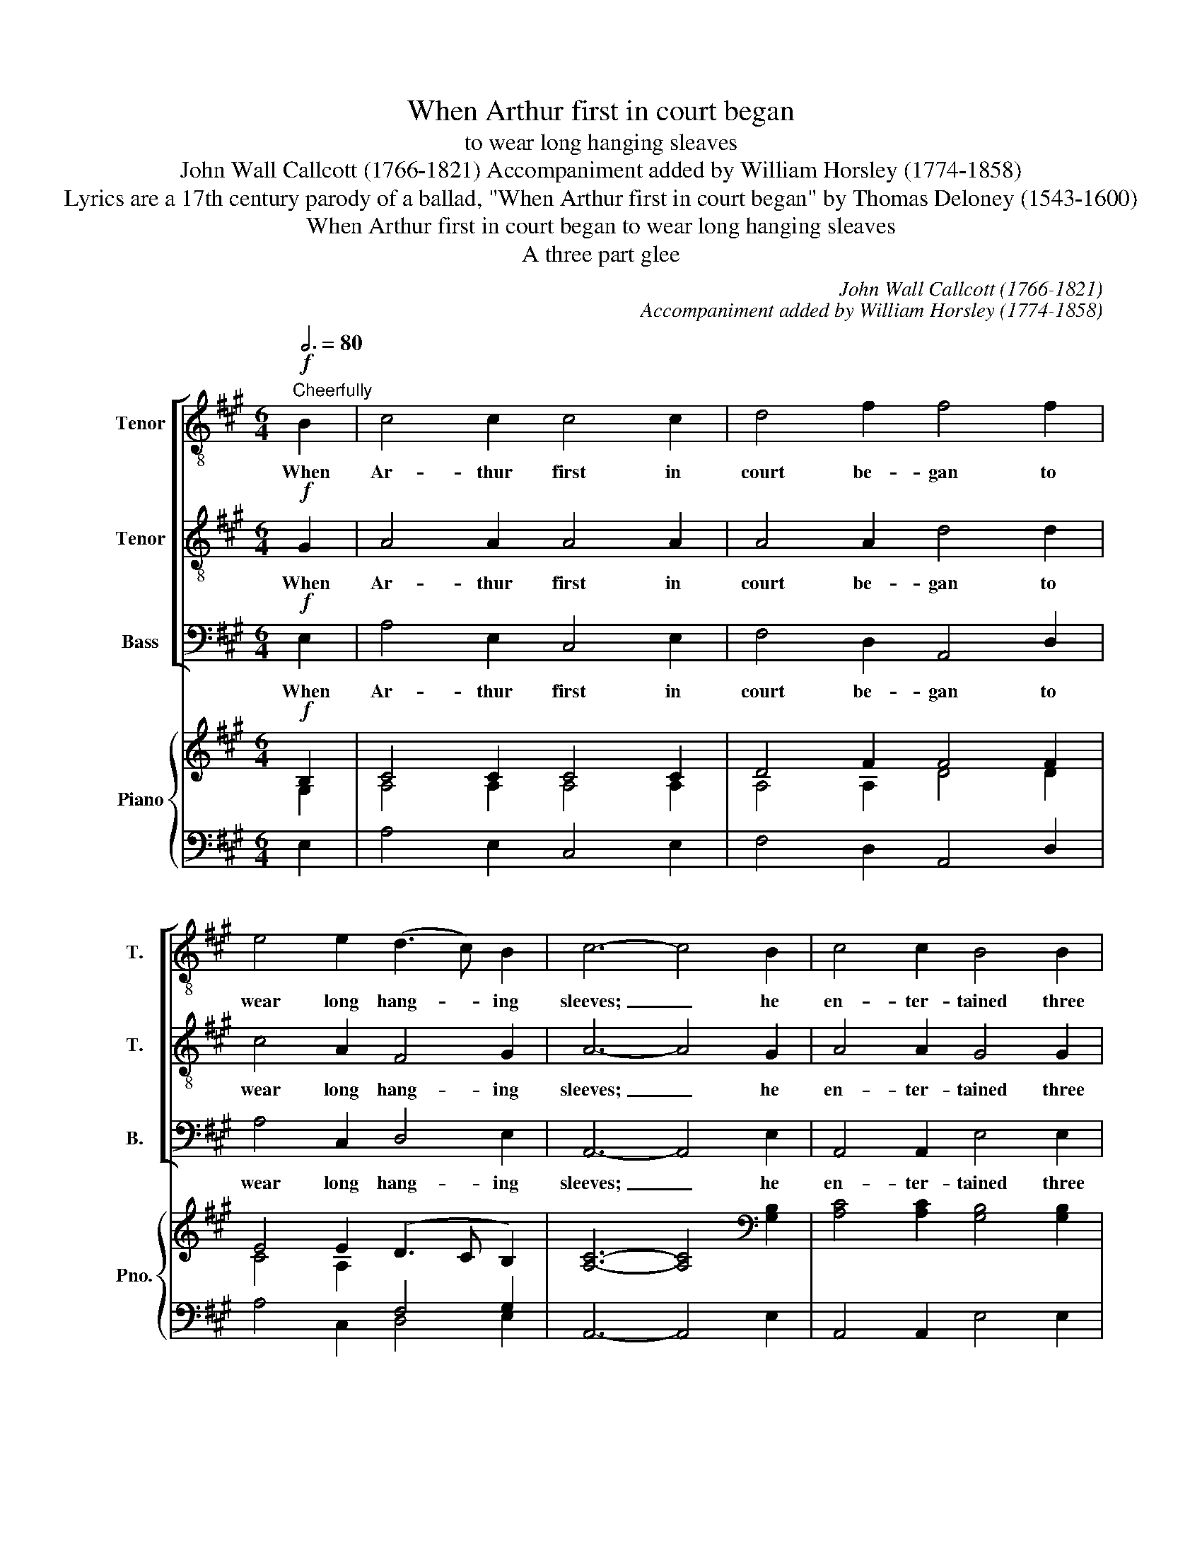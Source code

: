 X:1
T:When Arthur first in court began
T:to wear long hanging sleaves
T:John Wall Callcott (1766-1821) Accompaniment added by William Horsley (1774-1858)
T:Lyrics are a 17th century parody of a ballad, "When Arthur first in court began" by Thomas Deloney (1543-1600)
T:When Arthur first in court began to wear long hanging sleaves
T:A three part glee
C:John Wall Callcott (1766-1821)
C:Accompaniment added by William Horsley (1774-1858)
Z:Lyrics are a 17th century parody of a
Z:ballad, "When Arthur first in court began"
Z:by Thomas Deloney (1543-1600)
%%score [ 1 2 3 ] { ( 4 5 ) | ( 6 7 ) }
L:1/8
Q:3/4=80
M:6/4
K:A
V:1 treble-8 transpose=-12 nm="Tenor" snm="T."
V:2 treble-8 transpose=-12 nm="Tenor" snm="T."
V:3 bass nm="Bass" snm="B."
V:4 treble nm="Piano" snm="Pno."
V:5 treble 
V:6 bass 
V:7 bass 
V:1
!f!"^Cheerfully" B2 | c4 c2 c4 c2 | d4 f2 f4 f2 | e4 e2 (d3 c) B2 | c6- c4 B2 | c4 c2 B4 B2 | %6
w: When|Ar- thur first in|court be- gan to|wear long hang- * ing|sleeves; _ he|en- ter- tained three|
 (A3 B) A2 G4 ^d2 | e4 B2 (A3 G) F2 | G6- G4 :: E2 | A4 E2 B4 E2 | (c3 B) c2 A4 z2 | z12 | z12 | %14
w: ser- * ving men, and|all of them _ were|thieves. _|The|first, he was an|I- * rish- man,|||
 z12 | z6 z2 z2 d2 | (e3 f) e2 (e2 d2) c2 | (c6 B4) B2 | c4 c2 e4 e2 | (a3 g) a2 g4 g2 | %20
w: |||wot. _ The|first, he was an|I- * rish- man, the|
 f4 e2 ^d4 d2 | e6- e4 e2 | e4 a2 f4 d2 | B6 c4 c2 | (d3 e) f2 (c3 d) B2 | c6- c4 :: B2 | %27
w: se- cond was a|Scot, _ the|third, he was a|Welsh- man, and|all _ were knaves, _ I|wot. _|The|
 c4 c2 e4 c2 | d4 f2 f4 f2 | e4 e2 (d3 c) B2 | c6 c4 B2 | c4 c2 B4 B2 | (A3 B) A2 G4 ^d2 | %33
w: I- rish- man loved|us- que- baugh, the|Scot loved ale _ called|"Blue Cap", the|Welsh- man he loved|toas- * ted cheese, and|
 e4 B2 c3 G F2 | G6 E4 ::"^1st tenor solo" A3 A E2 (B3 G) E2 | (c3 B) c2 A4 z2 | z12 | z12 | z12 | %40
w: made his mouth like a|mouse- trap.|Us- que- baugh burnt _ the|I- * rish- man,||||
 z6 z2 z2 dd | (e2 f2) e2 e3 d c2 | (c6 B4) z2 | c3 B c2 e4 e2 | (a3 g) a2 g4 g2 | f4 e2 ^d4 d2 | %46
w: but he|pulled _ her out by the|tail. _|Us- que- baugh burned the|I- * rish- man, the|Scot was drowned in|
 e6- e4 e2 | e3 c a2 f3 g a2 | d3 e f2 G4 BB | c4 f2 c3 d B2 | A6- A6 :|!f! f6 d6 | B6 c6 | %53
w: ale, _ the|Welsh- man had like to be|choked with a mouse, but he|pulled her out by the|tail. _|Pulled her,|pulled her,|
 d4 c2 B3 c d2 | (d6 c6) | B6 d6 | c6!ff! !fermata!f6 | (e3 f) d2 c3 a g2 | a6- a6 |] %59
w: pulled her out by the|tail. _|Pulled her,|pulled, her,|pulled * her out by the|tail. _|
V:2
!f! G2 | A4 A2 A4 A2 | A4 A2 d4 d2 | c4 A2 F4 G2 | A6- A4 G2 | A4 A2 G4 G2 | (F3 G) F2 E4 A2 | %7
w: When|Ar- thur first in|court be- gan to|wear long hang- ing|sleeves; _ he|en- ter- tained three|ser- * ving men, and|
 G4 E2 (F3 E) ^D2 | E6- E4 :: z2 | z12 | z6 z2 z2 B2 | c4 B2 A4 F2 | c6- c4 z2 | z12 | %15
w: all of them _ were|thieves. _|||the|se- cond was a|Scot, _||
 z6 z2 z2 G2 | A4 A2 (F2 B2) A2 | (A6 G4) G2 | (A3 B) A2 B4 B2 | c4 ^d2 e4 G2 | A4 c2 c4 ^B2 | %21
w: ||wot. _ The|first, _ he was an|I- rish- man, the|se- cond was a|
 c6- c4 d2 | c4 c2 A4 B2 | G6 A4 A2 | A4 A2 A4 G2 | A6- A4 :: G2 | A4 A2 A4 A2 | A4 A2 d4 A2 | %29
w: Scot, _ the|third, he was a|Welsh- man, and|all were knaves, I|wot. _|The|I- rish- man loved|us- que- baugh, the|
 c4 A2 F4 G2 | A6 A4 G2 | A4 A2 G4 G2 | F4 F2 E4 A2 | G4 E2 F3 E ^D2 | E6 E4 :: z12 | z6 z2 z2 B2 | %37
w: Scot loved ale called|"Blue Cap", the|Welsh- man he loved|toas- ted cheese, and|made his mouth like a|mouse- trap.||the|
 (c3 d) B2 (A3 G) F2 | c6- c4 z2 | z12 | z6 z2 z2 GG | A4 =G2 F3 ^G A2 | (A6 G4) z2 | %43
w: Scot _ was drowned _ in|ale; _||but he|pulled her out by the|tail. _|
 A3 B A2 B4 B2 | c4 ^d2 e4 G2 | A4 c2 c4 ^B2 | c6- c4 B2 | c3 A e2 d3 d c2 | B3 A A2 G4 EE | %49
w: Us- que- baugh burned the|I- rish- man, the|Scot was drowned in|ale, _ the|Welsh- man had like to be|choked with a mouse, but he|
 A4 A2 A3 A E2 | C6- C6 :|!f! A6 B6 | G6 A6 | B4 A2 G3 A B2 | (B6 A6) | e6 G6 | A6 !fermata!A6 | %57
w: pulled her out by the|tail. _|Pulled her,|pulled her,|pulled her out by the|tail. _|Pulled her,|pulled, her,|
!ff! c3 d B2 A3 c B2 | c6- c6 |] %59
w: pulled * her out by the|tail. _|
V:3
!f! E,2 | A,4 E,2 C,4 E,2 | F,4 D,2 A,,4 D,2 | A,4 C,2 D,4 E,2 | A,,6- A,,4 E,2 | %5
w: When|Ar- thur first in|court be- gan to|wear long hang- ing|sleeves; _ he|
 A,,4 A,,2 E,4 E,2 | B,,4 B,,2 E,4 B,,2 | C,4 G,,2 A,,4 B,,2 | E,6- E,4 :: z2 | z12 | z12 | z12 | %13
w: en- ter- tained three|ser- ving men, and|all of them were|thieves. _|||||
 z6 z2 z2 C,2 | D,4 D,2 (F,3 E,) D,2 | A,6 A,,4 B,,2 | C,4 C,2 D,4 D,2 | E,6- E,4 E,2 | %18
w: the|third, he was _ a|Welsh- man, *||wot. _ The|
 A,4 A,2 G,4 G,2 | F,4 F,2 E,4 C,2 | F,4 F,2 G,4 G,2 | C,6- C,4 B,,2 | A,,4 A,,2 D,4 B,,2 | %23
w: first, he was an|I- rish- man, the|se- cond was a|Scot, _ the|third, he was a|
 E,6 C,4 A,2 | F,4 D,2 E,4 E,2 | A,,6- A,,4 :: E,2 | A,4 E,2 C,4 E,2 | F,4 D,2 A,,4 D,2 | %29
w: Welsh- man, and|all were knaves, I|wot. _|The|I- rish- man loved|us- que- baugh, the|
 A,4 C,2 D,4 E,2 | A,6 A,4 E,2 | A,,4 A,,2 E,4 E,2 | B,,4 B,,2 E,4 B,,2 | C,4 G,,2 A,,3 A,, B,,2 | %34
w: Scot loved ale called|"Blue Cap", the|Welsh- man he loved|toas- ted cheese, and|made his mouth like a|
 E,6 E,4 :: z12 | z12 | z12 | z6 z2 z2 C,2 | F,3 G, A,2 B,,3 C, D,2 | E,3 F, G,2 A,4 B,,B,, | %41
w: mouse- trap.||||the|Welsh- man had like to be|choked with a mouse, but he|
 C,4 C,2 D,3 D, D,2 | E,6- E,4 z2 | A,3 G, A,2 G,4 G,2 | F,4 F,2 E,4 C,2 | F,4 F,2 G,4 G,,2 | %46
w: pulled her out by the|tail. _|Us- que- baugh burned the|I- rish- man, the|Scot was drowned in|
 C,6- C,4 E,2 | A,3 A, C,2 D,3 E, F,2 | B,,3 C, D,2 E,4 G,G, | A,4 D,2 E,3 E, E,2 | A,,6- A,,6 :| %51
w: ale, _ the|Welsh- man had like to be|choked with a mouse, but he|pulled her out by the|tail. _|
!f! D,6 B,,6 | E,6 A,,6 | E,4 E,2 E,3 E, E,2 | F,6- F,6 | G,6 E,6 | A,6!ff! !fermata!D,6 | %57
w: Pulled her,|pulled her,|pulled her out by the|tail. _|Pulled her,|pulled, her,|
 A,4 D,2 E,3 E, E,2 | A,,6- A,,6 |] %59
w: pulled her out by the|tail. _|
V:4
!f! B,2 | C4 C2 C4 C2 | D4 F2 F4 F2 | E4 E2 (D3 C B,2) | [A,C]6- [A,C]4[K:bass] [G,B,]2 | %5
 [A,C]4 [A,C]2 [G,B,]4 [G,B,]2 | ([F,A,]3 [G,B,] [F,A,]2) [E,G,]4 [A,^D]2 | %7
 [G,E]4 [E,B,]2 ([F,A,]3 [E,G,] [^D,F,]2) | [E,G,]6- [E,G,]4 :: E,2 | A,4 E,2 B,4 E,2 | %11
 (C3 B,) C2 A,4 B,2 | C4 B,2 A,4 F,2 | C6- C4 z2 | z12 | z6 z2 z2 D2 | (E3 F) E2 (E2 D2) C2 | %17
 ([A,C]6 [G,B,]4) [G,B,]2 | C4 C2 [B,E]4 [B,E]2 | A3 G A2 G4 G2 | F4 E2 ^D4 D2 | %21
 [CE]6- [CE]4 [DE]2 | [CE]4 [CA]2 [A,F]4 [B,D]2 | [G,B,]6 [A,C]4 [A,C]2 | (D3 E) F2 C3 [B,D] B,2 | %25
 [A,C]6- [A,C]4 :: [G,B,]2 | [A,C]4 [A,C]2 [A,E]4 [A,C]2 | [A,C]4 [A,C]2 [DF]4 [A,F]2 | %29
 E4 E2 D3 C B,2 | A,6 A,4[K:bass] [G,B,]2 | [A,C]4 [A,C]2 [G,B,]4 [G,B,]2 | (A,3 B, A,2) G,4 ^D2 | %33
 [G,E]4 [E,B,]2 [F,A,]3 [E,G,] [^D,F,]2 | G,6 E,4 :: A,3 A, E,2 (B,3 G,) E,2 | (C3 B,) C2 A,4 B,2 | %37
 (C3 D) B,2 (A,3 G,) F,2 | C6- C4 z2 | z12 | z6 z2 z2 DD | (E2 F2) E2 E3 D C2 | %42
 (([A,C]6 [G,B,]4)) z2 | [A,C]3 [B,D] [A,C]2 [B,E]4 [B,E]2 | A3 G x2 x6 | %45
 [A,F]4 [CE]2 [C^D]4 [^B,D]2 | [CE]6- [CE]4 [B,E]2 | [CE]3 C [EA]2 [DF]3 [DG] [CA]2 | %48
 [B,D]3 [A,E] [A,F]2 [G,B,]4 [G,B,][G,B,] | [CE]4 [A,F]2 [A,C]3 [A,D] B,2 | A,6- A,6 :| %51
!f! [A,F]6 [B,D]6 | [G,B,]6 [A,C]6 | [B,D]4 [A,C]2 ([G,B,]3 [A,C] [B,D]2) | ([B,D]6 [A,C]6) | %55
 [B,E]6 [G,D]6 | [A,C]6 !fermata![A,F]6 |!ff! [CE]3 [DF] [B,D]2 [A,C]3 [CA] [B,G]2 | %58
 [CA]6- [CA]6 |] %59
V:5
 G,2 | A,4 A,2 A,4 A,2 | A,4 A,2 D4 D2 | C4 A,2[I:staff +1] F,4 G,2 | x10[I:staff -1][K:bass] x2 | %5
 x12 | x12 | x12 | x10 :: x2 | x12 | x12 | x12 | x12 | x12 | x12 | x12 | x12 | x12 | %19
 C4 ^D2 E4[I:staff +1] G,2 | A,4[I:staff -1] C2 C4 ^B,2 | x12 | x12 | x12 | A,4 A,2 A,3 x G,2 | %25
 x10 :: x2 | x12 | x12 | x12 | x10[K:bass] x2 | x12 | F,4 F,2 E,4 A,2 | x12 | E,6 E,4 :: x12 | %36
 x12 | x12 | x12 | x12 | x6 x2 x2 G,G, | A,4 =G,2 F,3 ^G, A,2 | x12 | x12 | %44
 C4 [^DA]2 [EG]4 [G,G]2 | x12 | x12 | x12 | x12 | x12 | x12 :| x12 | x12 | x12 | x12 | x12 | x12 | %57
 x12 | x12 |] %59
V:6
 E,2 | A,4 E,2 C,4 E,2 | F,4 D,2 A,,4 D,2 | A,4 C,2 D,4 E,2 | A,,6- A,,4 E,2 | A,,4 A,,2 E,4 E,2 | %6
 B,,4 B,,2 E,4 B,,2 | C,4 G,,2 A,,4 B,,2 | E,6- E,4 :: z2 | z12 | z12 | z12 | z6 z2 z2 C,2 | %14
 D,4 D,2 F,3 E, D,2 | A,6 A,,4 G,2 | A,4 A,2 F,2 B,2[I:staff -1] A,2 |[I:staff +1] E,6- E,4 E,2 | %18
 A,4 A,2 G,4 G,2 | F,4 F,2 E,4 C,2 | F,4 F,2 G,4 G,2 | C,6- C,4 B,,2 | A,,4 A,,2 D,4 B,,2 | %23
 E,6 C,4 A,2 | F,4 D,2 E,4 E,2 | A,,6- A,,4 :: E,2 | A,4 E,2 C,4 E,2 | F,4 D,2 A,,4 D,2 | %29
[I:staff -1] C4[I:staff +1] A,2 F,4 G,2 | A,6 A,4 E,2 | A,,4 A,,2 E,4 E,2 | B,,4 B,,2 E,4 B,,2 | %33
 C,4 G,,2 A,,3 A,, B,,2 | E,6 E,4 :: z12 | z12 | z12 | z6 z2 z2 C,2 | F,3 G, A,2 B,,3 C, D,2 | %40
 E,3 F, G,2 A,4 B,,B,, | C,4 C,2 D,4 D,2 | E,6- E,4 z2 | A,3 G, A,2 G,4 G,2 | F,4 F,2 E,4 C,2 | %45
 F,4 F,2 G,4 G,,2 | C,6- C,4 E,2 | A,3 A, C,2 D,3 E, F,2 | B,,3 C, D,2 E,4 G,G, | %49
 A,4 D,2 E,3 E, E,2 | [A,,C,]6- [A,,C,]6 :| D,6 B,,6 | E,6 A,,6 | E,4 E,2 E,3 E, E,2 | F,6- F,6 | %55
 G,6 E,6 | A,6 !fermata!D,6 | A,4 D,2 E,3 E, E,2 | A,,6- A,,6 |] %59
V:7
 x2 | x12 | x12 | x12 | x12 | x12 | x12 | x12 | x10 :: x2 | x12 | x12 | x12 | x12 | x12 | %15
 x6 x2 x2 B,,2 | C,4 C,2 D,4 D,2 | x12 | x12 | x12 | x12 | x12 | x12 | x12 | x12 | x10 :: x2 | %27
 x12 | x12 | A,4 C,2 D,4 E,2 | x12 | x12 | x12 | x12 | x10 :: x12 | x12 | x12 | x12 | x12 | x12 | %41
 x12 | x12 | x12 | x12 | x12 | x12 | x12 | x12 | x6 x2 x2 E,2 | x12 :| x12 | x12 | x12 | x12 | %55
 x12 | x12 | x12 | x12 |] %59

